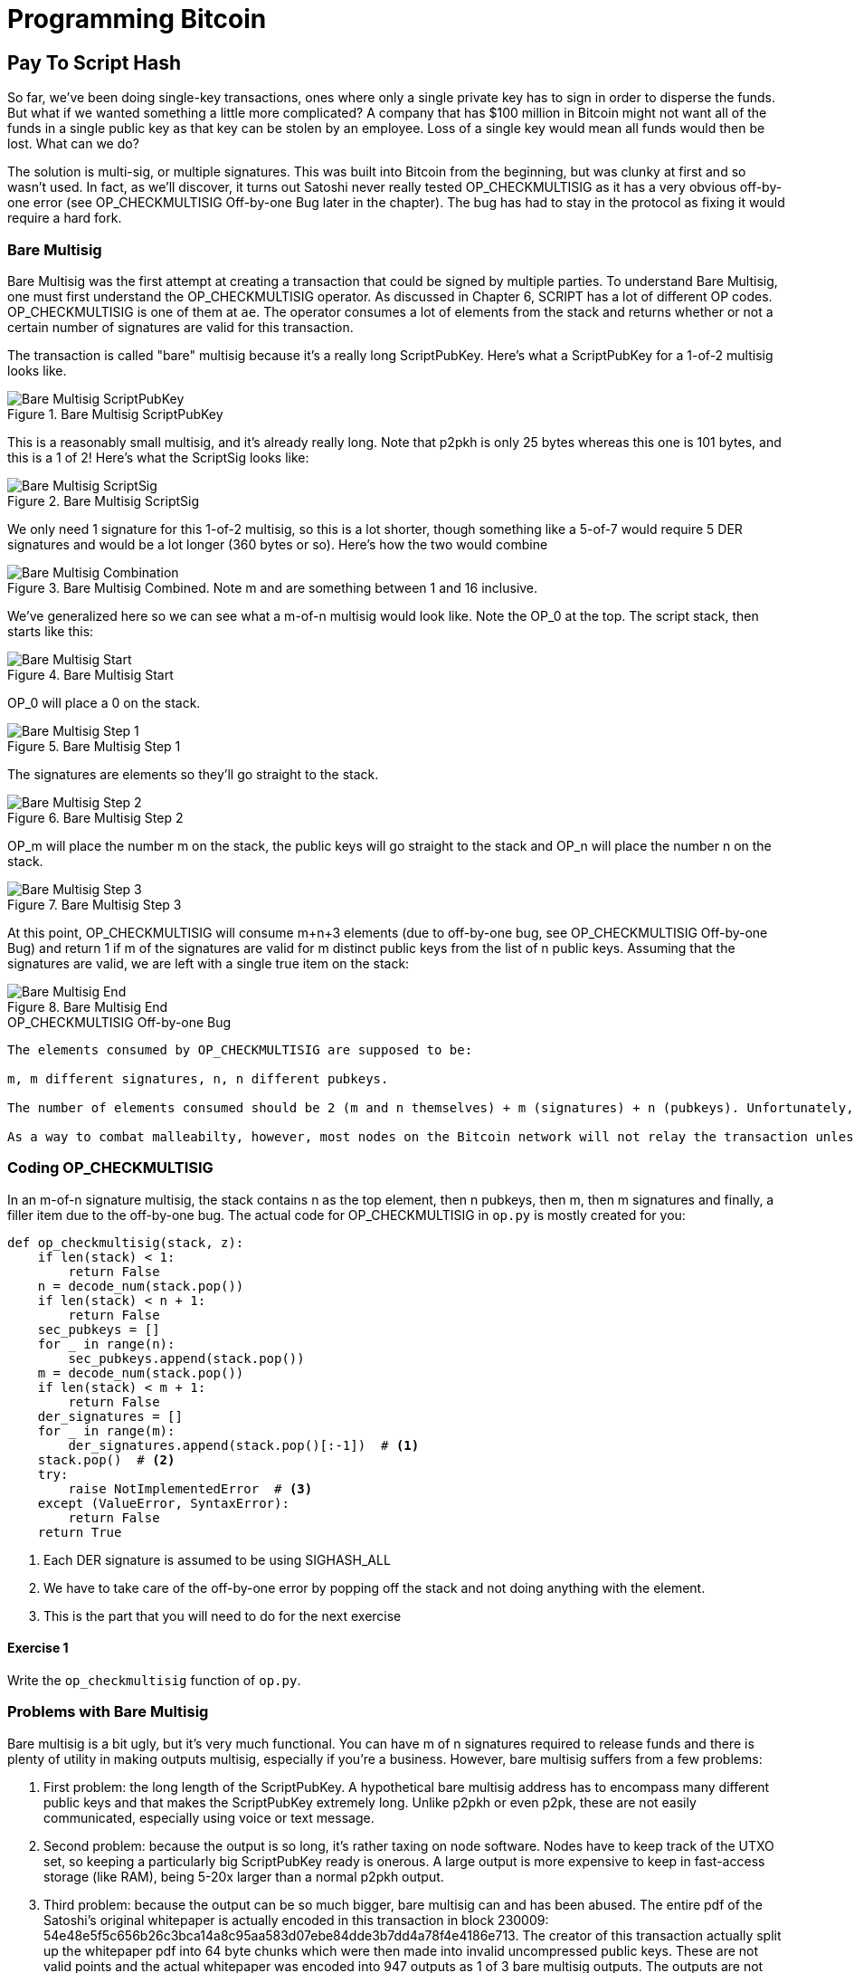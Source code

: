 = Programming Bitcoin
:imagesdir: images

[[chapter_p2sh]]

== Pay To Script Hash

[.lead]
So far, we've been doing single-key transactions, ones where only a single private key has to sign in order to disperse the funds. But what if we wanted something a little more complicated? A company that has $100 million in Bitcoin might not want all of the funds in a single public key as that key can be stolen by an employee. Loss of a single key would mean all funds would then be lost. What can we do?

The solution is multi-sig, or multiple signatures. This was built into Bitcoin from the beginning, but was clunky at first and so wasn't used. In fact, as we'll discover, it turns out Satoshi never really tested OP_CHECKMULTISIG as it has a very obvious off-by-one error (see OP_CHECKMULTISIG Off-by-one Bug later in the chapter). The bug has had to stay in the protocol as fixing it would require a hard fork.

=== Bare Multisig

Bare Multisig was the first attempt at creating a transaction that could be signed by multiple parties. To understand Bare Multisig, one must first understand the OP_CHECKMULTISIG operator. As discussed in Chapter 6, SCRIPT has a lot of different OP codes. OP_CHECKMULTISIG is one of them at `ae`. The operator consumes a lot of elements from the stack and returns whether or not a certain number of signatures are valid for this transaction.

The transaction is called "bare" multisig because it's a really long ScriptPubKey. Here's what a ScriptPubKey for a 1-of-2 multisig looks like.

.Bare Multisig ScriptPubKey
image::multisig1.png[Bare Multisig ScriptPubKey]

This is a reasonably small multisig, and it's already really long. Note that p2pkh is only 25 bytes whereas this one is 101 bytes, and this is a 1 of 2! Here's what the ScriptSig looks like:

.Bare Multisig ScriptSig
image::multisig2.png[Bare Multisig ScriptSig]

We only need 1 signature for this 1-of-2 multisig, so this is a lot shorter, though something like a 5-of-7 would require 5 DER signatures and would be a lot longer (360 bytes or so). Here's how the two would combine

.Bare Multisig Combined. Note m and are something between 1 and 16 inclusive.
image::multisig3.png[Bare Multisig Combination]

We've generalized here so we can see what a m-of-n multisig would look like. Note the OP_0 at the top. The script stack, then starts like this:

.Bare Multisig Start
image::multisig4.png[Bare Multisig Start]

OP_0 will place a 0 on the stack.

.Bare Multisig Step 1
image::multisig5.png[Bare Multisig Step 1]

The signatures are elements so they'll go straight to the stack.

.Bare Multisig Step 2
image::multisig6.png[Bare Multisig Step 2]

OP_m will place the number m on the stack, the public keys will go straight to the stack and OP_n will place the number n on the stack.

.Bare Multisig Step 3
image::multisig7.png[Bare Multisig Step 3]

At this point, OP_CHECKMULTISIG will consume m+n+3 elements (due to off-by-one bug, see OP_CHECKMULTISIG Off-by-one Bug) and return 1 if m of the signatures are valid for m distinct public keys from the list of n public keys. Assuming that the signatures are valid, we are left with a single true item on the stack:

.Bare Multisig End
image::multisig8.png[Bare Multisig End]

[Note]
.OP_CHECKMULTISIG Off-by-one Bug
----
The elements consumed by OP_CHECKMULTISIG are supposed to be:

m, m different signatures, n, n different pubkeys.

The number of elements consumed should be 2 (m and n themselves) + m (signatures) + n (pubkeys). Unfortunately, the OP code actually consumes 1 more element than the m+n+2 that it's supposed to. OP_CHECKMULTISIG consumes m+n+3, so the extra element is added in order to not cause a failure. The OP code does nothing with that extra element and that extra element can be anything.

As a way to combat malleabilty, however, most nodes on the Bitcoin network will not relay the transaction unless that extra element is OP_0. Note that if we had m+n+2 elements, that OP_CHECKMULTISIG will just fail as there are not enough elements to be consumed and the transaction will be invalid.
----

=== Coding OP_CHECKMULTISIG

In an m-of-n signature multisig, the stack contains n as the top element, then n pubkeys, then m, then m signatures and finally, a filler item due to the off-by-one bug. The actual code for OP_CHECKMULTISIG in `op.py` is mostly created for you:

[source,python]
----
def op_checkmultisig(stack, z):
    if len(stack) < 1:
        return False
    n = decode_num(stack.pop())
    if len(stack) < n + 1:
        return False
    sec_pubkeys = []
    for _ in range(n):
        sec_pubkeys.append(stack.pop())
    m = decode_num(stack.pop())
    if len(stack) < m + 1:
        return False
    der_signatures = []
    for _ in range(m):
        der_signatures.append(stack.pop()[:-1])  # <1>
    stack.pop()  # <2>
    try:
	raise NotImplementedError  # <3>
    except (ValueError, SyntaxError):
        return False
    return True
----
<1> Each DER signature is assumed to be using SIGHASH_ALL
<2> We have to take care of the off-by-one error by popping off the stack and not doing anything with the element.
<3> This is the part that you will need to do for the next exercise

==== Exercise {counter:exercise}

Write the `op_checkmultisig` function of `op.py`.

=== Problems with Bare Multisig

Bare multisig is a bit ugly, but it's very much functional. You can have m of n signatures required to release funds and there is plenty of utility in making outputs multisig, especially if you're a business. However, bare multisig suffers from a few problems:

1. First problem: the long length of the ScriptPubKey. A hypothetical bare multisig address has to encompass many different public keys and that makes the ScriptPubKey extremely long. Unlike p2pkh or even p2pk, these are not easily communicated, especially using voice or text message.

2. Second problem: because the output is so long, it's rather taxing on node software. Nodes have to keep track of the UTXO set, so keeping a particularly big ScriptPubKey ready is onerous. A large output is more expensive to keep in fast-access storage (like RAM), being 5-20x larger than a normal p2pkh output.

3. Third problem: because the output can be so much bigger, bare multisig can and has been abused. The entire pdf of the Satoshi's original whitepaper is actually encoded in this transaction in block 230009: 54e48e5f5c656b26c3bca14a8c95aa583d07ebe84dde3b7dd4a78f4e4186e713. The creator of this transaction actually split up the whitepaper pdf into 64 byte chunks which were then made into invalid uncompressed public keys. These are not valid points and the actual whitepaper was encoded into 947 outputs as 1 of 3 bare multisig outputs. The outputs are not spendable but have to be kept around by all the node software as they are unspent. This is a tax every full node has to pay and is in that sense very abusive.

In order to combat these problems, pay-to-script-hash (p2sh) was born.

=== Pay to Script Hash

Pay to Script Hash is a general solution to the long address/ScriptPubKey problem. It's possible to have a more complicated script than bare multisig and there's no real way to compress those into addresses, either. To make this work, we have to be able to take the hash of a bunch of script elements and then somehow reveal the pre-image script elements later. This is at the heart of the design around pay-to-script-hash.

Pay to script hash was introduced in 2011 to a lot of controversy. There were multiple proposals, but as we'll see, pay-to-script-hash (aka p2sh) is kludgy, but works.

Essentially, pay-to-script-hash executes a very special rule only when the script goes in this pattern:

.Pay-to-script-hash Pattern the executes the special rule
image::p2sh1.png[p2sh Pattern]

If this exact sequence ends up with a 1, then the RedeemScript (top item in figure 8-9) is interpreted as script and then added to the Script processing as if it's part of the Script. This is a very special pattern and the Bitcoin codebase makes sure to check for this particular sequence. The RedeemScript does not add new script elements for processing unless this sequence is encountered.

If this sounds hacky, it is. But before we get to that, let's look a little closer at exactly how this plays out.

Let's take a simple 1-of-2 multisig ScriptPubKey like this:

.Pay-to-script-hash (p2sh) RedeemScript
image::p2sh2.png[p2sh RedeemScript]

This is a ScriptPubKey for a Bare Multisig. What we need to do to convert this to p2sh is to take a hash of this and keep this script handy for when we want to redeem it. We call this the RedeemScript, because the SCRIPT is only revealed during redemption. We put the hash of the RedeemScript as the ScriptPubKey like so:

.Pay-to-script-hash (p2sh) ScriptPubKey
image::p2sh3.png[p2sh ScriptPubKey]

The hash here is the hash of the RedeemScript, or what was previously the ScriptPubKey. We've essentially compressed the ScriptPubKey by taking the Hash160 of the RedeemScript.

Creating the ScriptSig for a p2sh script involves not only revealing the RedeemScript, but also unlocking the RedeemScript. At this point, you might wonder, where is the RedeemScript stored? The RedeemScript is not on the blockchain until actual redemption, so it must be stored by the creator of the pay-to-script-hash address. If the RedeemScript is lost and cannot be reconstructed, the funds are lost, so it's very important to keep track of it!

.Importance of keeping the RedeemScript
[WARNING]
====
If you are receiving to a p2sh address, be sure to store and backup the RedeemScript! Better yet, make it easy to reconstruct!
====

The ScriptSig for the 1-of-2 multisig looks like this:

.Pay-to-script-hash (p2sh) ScriptSig
image::p2sh4.png[p2sh ScriptSig]

This produces the Script:

.p2sh Combined
image::p2sh5.png[p2sh Combination]

Note that the OP_0 needs to be there because of the OP_CHECKMULTISIG bug. The key to understanding p2sh is the execution of the exact sequence:

.p2sh pattern that executes the special rule
image::p2sh1.png[p2sh Pattern]

Upon execution of this sequence, if the result is 1, the RedeemScript is put in for the Script processing. In other words, if we reveal a RedeemScript that hashes to the hash in the ScriptPubKey, that RedeemScript acts like the ScriptPubKey instead. We are essentially hashing the script that locks the funds and putting that into the blockchain instead of the script itself.

Let's go through exactly how this works. We'll start with the script elements to process like this:

.p2sh Start
image::p2sh6.png[p2sh Start]

OP_0 will put a 0 on the stack, the two signatures and the RedeemScript will go on the stack as elements, leading to this:

.p2sh Step 1
image::p2sh7.png[p2sh Step 1]

OP_HASH160 will hash the RedeemScript, which will make the stack look like this:

.p2sh Step 2
image::p2sh8.png[p2sh Step 2]

The 20-byte hash will go on top:

.p2sh Step 3
image::p2sh9.png[p2sh Step 3]

And finally, OP_EQUAL will compare the top two elements. If the software that's being run by the node checking is pre-BIP0016, we would end up with this:

.p2sh End if evaluating with pre-BIP0016 software
image::p2sh10.png[p2sh pre-BIP0016 End]

On the other hand, BIP0016 nodes (most nodes on the network are BIP0016 nodes now), will now take the RedeemScript and parse that as Script:

.p2sh RedeemScript
image::p2sh2.png[p2sh RedeemScript]

These now go into the Script column instead of a 1 being put back like so:

.p2sh Step 4
image::p2sh11.png[p2sh Step 4]

OP_2 puts a 2 on top, the signatures are elements, so we continue this way

.p2sh Step 5
image::p2sh12.png[p2sh Step 5]

OP_CHECKMULTISIG consumes m+n+3 elements, which is all of these, and we end the same way we did Bare Multisig

.p2sh End for post-BIP0016 software
image::p2sh13.png[p2sh End]

This is a bit hacky and there's a lot of special-cased code in Bitcoin to handle this. Why didn't the core devs do something a lot less hacky and more intuitive? Well, it turns out that there was indeed another proposal BIP0012 which used something called OP_EVAL, which would have been a lot more elegant. A script like this would have sufficed:

.OP_EVAL would have evaluated and put new items for processing
image::op_eval.png[OP_EVAL]

OP_EVAL would consume the top element of the script and put the interpreted SCRIPT elements into the Script column.

Unfortunately, this much more elegant solution comes with an unwanted side-effect, namely Turing-completeness. Turing completeness is undesirable as it makes the security of a smart contract much harder to guarantee (see Chapter 6). Thus, the more hacky, but less vulnerable option of special-casing was chosen as part of BIP0016. This was implemented in 2011 and continues to be a part of the network today.

=== Coding p2sh

We now need to special case the particular sequence of redeem_script, OP_HASH160, 20-byte-hash and OP_EQUAL. This requires that our `evaluate` method in `script.py` will have to be changed:

[source,python]
----
    def evaluate(self, z):
        insts = self.instructions[:]
        stack = []
        altstack = []
        while len(insts) > 0:
            inst = insts.pop(0)
            if type(inst) == int:
...
            else:
                stack.append(inst)
                if len(insts) == 3 and insts[0] == 0xa9 \
                    and type(insts[1]) == bytes and len(insts[1]) == 20 \
                    and insts[2] == 0x87:  # <1>
                    insts.pop()  #  <2>
                    h160 = insts.pop()
                    insts.pop()
                    if not op_hash160(stack):  #  <3>
                        return False
                    stack.append(h160)
                    if not op_equal(stack):
                        return False
                    if not op_verify(stack):  # <4>
                        print('bad p2sh h160')
                        return False
                    redeem_script = encode_varint(len(inst)) + inst  # <5>
                    stream = BytesIO(redeem_script)
                    insts.extend(Script.parse(stream).instructions)  # <6>
        if len(stack) == 0:
            return False
        if stack.pop() == b'':
            return False
        return True
----
<1> 0xa9 is OP_HASH160, 0x87 is OP_EQUAL. We're checking here that the next 3 instructions are exactly the pattern we're looking for.
<2> We know that this is OP_HASH160, so we just pop it off. Similarly, we know the next one is the 20-byte hash value and the third item is OP_EQUAL, which is what we tested for in the if statement above it.
<3> We run the OP_HASH160, 20-byte hash push on the stack and OP_EQUAL as normal.
<4> There should be a 1 remaining, which is what op_verify checks for (OP_VERIFY consumes 1 element and does not put anything back)
<5> Because we want to parse the RedeemScript, we need to prepend the length
<6> can now extend our instruction set with the ones from the RedeemScript

==== More complicated scripts

The nice thing about p2sh is that the RedeemScript can be as long as the largest single element from OP_PUSHDATA2, which is 520 bytes. Multisig is just one possibility. You can have more complicated scripts that essentially say something like "2 of 3 of these keys or 5 of 7 of these other keys" and similar. The main feature of p2sh is that it's very flexible and at the same time reduces the UTXO output by pushing the burden of remembering the script back to the user.

As we'll see in Chapter 13, p2sh will be used for backwards compatibility with Segwit.

==== Addresses

P2SH addresses have a very similar structure to P2PKH addresses. Namely, there's 20 bytes that are being encoded with a particular prefix and a checksum that helps identify if any of the characters are wrong encoded in Base58.

Specifically, P2SH uses the `05` byte on mainnet which translates to addresses that start with a 3 in base58. This can be done using the `encode_base58_checksum` function from `helper.py`.

[source,python]
----
>>> from helper import encode_base58_checksum
>>> h160 = bytes.fromhex('74d691da1574e6b3c192ecfb52cc8984ee7b6c56')
>>> print(encode_base58_checksum(b'\x05' + h160))
3CLoMMyuoDQTPRD3XYZtCvgvkadrAdvdXh
----

The testnet prefix is the `c4` byte which creates addresses that start with at 2 in base58.

==== Exercise {counter:exercise}

Write two functions in `h160_to_p2pkh_address` and `h160_to_p2sh_address` that convert a 20-byte hash160 into a p2pkh and p2sh address respectively.

==== p2sh Signature Verification

One of the trickier things about p2sh is verifying the signatures. You would think that the p2sh Signature verification would be the same as the p2pkh process covered in Chapter 7, but unfortunately, that's not the case.

Unlike p2pkh where there's only 1 signature and 1 public key, we have some number of pubkeys (in SEC format in the RedeemScript) and some smaller number of signatures (in DER format in the ScriptSig). Thankfully, signatures have to be in the same order as the pubkeys or the signatures are not considered valid.

Once we have the signature and public key, we still need the z to figure out whether the signature is valid.

.Validation of p2sh Inputs
image::verifyp2sh1.png[Validation Start]

Once again, finding the signature hash is the most difficult part of the signature validation process and we'll now proceed to cover this in detail.

==== Step 1: Empty all the ScriptSigs

The first step is to empty all the ScriptSigs when checking the signature. The same procedure is used for creating the signature, except the ScriptSigs are usually already empty.

.Empty each input's ScriptSig
image::verifyp2sh2.png[Validation Step 1]

==== Step 2: Replace the ScriptSig of the p2sh input being signed with the RedeemScript

Each p2sh input has a RedeemScript. We take this RedeemScript and put that in place of the empty ScriptSig. This is different from p2pkh in that it's not the ScriptPubKey.

.Replace the ScriptSig of the input you're checking with the RedeemScript
image::verifyp2sh3.png[Validation Step 2]

==== Step 3: Append the hash type

Lastly, we add a 4-byte hash type to the end. This is the same as in p2pkh.

The integer corresponding to SIGHASH_ALL is 1 and this has to be encoded in little-endian over 4 bytes, which makes the transaction look like this:

.Append the hash type (SIGHASH_ALL)
image::verifyp2sh4.png[Validation Step 3]

The hash256 of this interpreted as a big-endian integer is our z. The code for getting our z looks like this:

[source,python]
----
>>> from helper import hash256
>>> blob = bytes.fromhex('01000000...01000000')
>>> s256 = hash256(blob)
>>> z = int.from_bytes(s256, 'big')
>>> print(hex(z))
0xe71bfa115715d6fd33796948126f40a8cdd39f187e4afb03896795189fe1423c
----

Now that we have our z, we can grab the SEC public key and DER signature from the ScriptSig and RedeemScript:

.DER and SEC within the p2sh ScriptSig and RedeemScript
image::p2sh-sigelements.png[DER and SEC]

[source,python]
----
>>> from ecc import S256Point, Signature
>>> from helper import hash256
>>> blob = bytes.fromhex('01000000...01000000')
>>> d256 = hash256(blob)
>>> z = int.from_bytes(d256, 'big')  # <1>
>>> sec = bytes.fromhex('0226...70')
>>> der = bytes.fromhex('3045....37')
>>> point = S256Point.parse(sec)
>>> sig = Signature.parse(der)
True
----
<1> z is from the code above

We've validated 1 of the 2 signatures that are needed to unlock this p2sh multisig.

==== Exercise {counter:exercise}

Validate the second signature from the transaction above.

==== Exercise {counter:exercise}

Modify the `sig_hash` and `verify_input` methods to be able to verify p2sh transactions.

=== Conclusion

We've learned how p2sh works and how it's much easier to use, despite its clunkiness. We've covered Transactions for the last 4 chapters, we now turn to how they are grouped and that's Blocks.